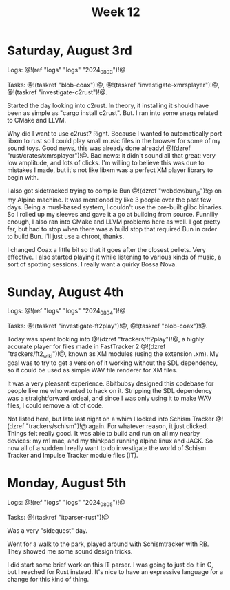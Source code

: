 #+TITLE: Week 12

* Saturday, August 3rd

Logs: @!(ref "logs" "logs" "2024_08_03")!@

Tasks: @!(taskref "blob-coax")!@, @!(taskref "investigate-xmrsplayer")!@, @!(taskref "investigate-c2rust")!@.

Started the day looking into c2rust. In theory, it
installing it should have been as simple as
"cargo install c2rust". But. I ran into some
snags related to CMake and LLVM.

Why did I want to use c2rust? Right. Because I wanted
to automatically port libxm to rust so I could play
small music files in the browser for some of my
sound toys. Good news, this was already done
already! @!(dzref "rust/crates/xmrsplayer")!@.
Bad news: it didn't sound all that great: very
low amplitude, and lots of clicks. I'm willing
to believe this was due to mistakes I made, but
it's not like libxm was a perfect XM player library
to begin with.

I also got sidetracked trying to
compile Bun @!(dzref "webdev/bun_js")!@ on my Alpine
machine. It was mentioned by like 3 people over
the past few days. Being a musl-based system, I couldn't
use the pre-built glibc binaries. So I rolled
up my sleeves and gave it a go at building
from source. Funniliy enough, I also ran into
CMake and LLVM problems here as well. I got
pretty far, but had to stop when there was a build
stop that required Bun in order to build Bun.
I'll just use a chroot, thanks.

I changed Coax a little bit so that it goes
after the closest pellets. Very effective. I also
started playing it while listening to various
kinds of music, a sort of spotting sessions. I
really want a quirky Bossa Nova.

* Sunday, August 4th

Logs: @!(ref "logs" "logs" "2024_08_04")!@

Tasks: @!(taskref "investigate-ft2play")!@,
@!(taskref "blob-coax")!@.

Today was spent looking
into @!(dzref "trackers/ft2play")!@, a highly accurate
player for files made in FastTracker 2 @!(dzref "trackers/ft2_wiki")!@, known as XM modules (using the
extension .xm).  My goal was to try to get a version
of it working without the SDL dependency, so
it could be used as simple WAV file renderer for XM files.

It was a very pleasant experience. 8bitbubsy designed
this codebase for people like me who wanted to
hack on it. Stripping the SDL dependency was a straightforward ordeal, and since I was only using it to make
WAV files, I could remove a lot of code.

Not listed here, but late last night on a whim
I looked into Schism Tracker @!(dzref
"trackers/schism")!@ again. For whatever reason,
it just clicked. Things felt really good. It
was able to build and run on all my nearby
devices: my m1 mac, and my thinkpad running alpine
linux and JACK. So now all of a sudden I really
want to do investigate the world of Schism Tracker
and Impulse Tracker module files (IT).

* Monday, August 5th

Logs: @!(ref "logs" "logs" "2024_08_05")!@

Tasks: @!(taskref "itparser-rust")!@

Was a very "sidequest" day.

Went for a walk to the park, played around with
Schismtracker with RB. They showed me some sound
design tricks.

I did start some brief work on this IT parser.
I was going to just do it in C, but I reached
for Rust instead. It's nice to have an expressive
language for a change for this kind of thing.
